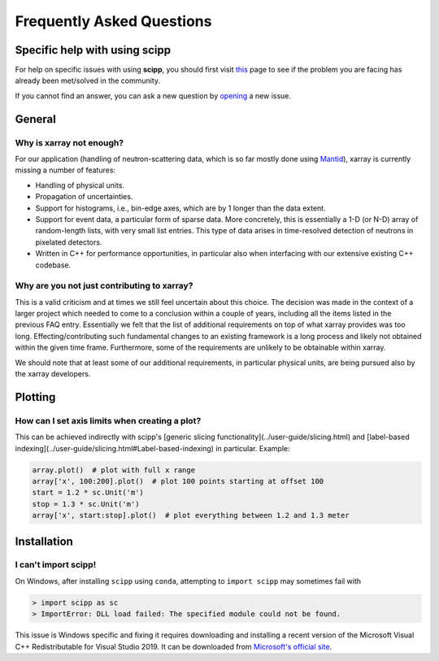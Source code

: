 .. _faq:

Frequently Asked Questions
==========================

Specific help with using scipp
------------------------------

For help on specific issues with using **scipp**, you should first visit
`this <https://github.com/scipp/scipp/issues?utf8=%E2%9C%93&q=label%3Aquestion>`_
page to see if the problem you are facing has already been met/solved in the community.

If you cannot find an answer, you can ask a new question by
`opening <https://github.com/scipp/scipp/issues/new?assignees=&labels=question&template=question.md&title=>`_
a new |QuestionLabel|_ issue.

.. |QuestionLabel| image:: ../images/question.png
.. _QuestionLabel: https://github.com/scipp/scipp/issues/new?assignees=&labels=question&template=question.md&title=

General
-------

Why is xarray not enough?
~~~~~~~~~~~~~~~~~~~~~~~~~

For our application (handling of neutron-scattering data, which is so far mostly done using `Mantid <https://mantidproject.org>`_), xarray is currently missing a number of features:

- Handling of physical units.
- Propagation of uncertainties.
- Support for histograms, i.e., bin-edge axes, which are by 1 longer than the data extent.
- Support for event data, a particular form of sparse data.
  More concretely, this is essentially a 1-D (or N-D) array of random-length lists, with very small list entries.
  This type of data arises in time-resolved detection of neutrons in pixelated detectors.
- Written in C++ for performance opportunities, in particular also when interfacing with our extensive existing C++ codebase.

Why are you not just contributing to xarray?
~~~~~~~~~~~~~~~~~~~~~~~~~~~~~~~~~~~~~~~~~~~~

This is a valid criticism and at times we still feel uncertain about this choice.
The decision was made in the context of a larger project which needed to come to a conclusion within a couple of years, including all the items listed in the previous FAQ entry.
Essentially we felt that the list of additional requirements on top of what xarray provides was too long.
Effecting/contributing such fundamental changes to an existing framework is a long process and likely not obtained within the given time frame.
Furthermore, some of the requirements are unlikely to be obtainable within xarray.

We should note that at least some of our additional requirements, in particular physical units, are being pursued also by the xarray developers.

Plotting
--------

How can I set axis limits when creating a plot?
~~~~~~~~~~~~~~~~~~~~~~~~~~~~~~~~~~~~~~~~~~~~~~~

This can be achieved indirectly with scipp's [generic slicing functionality](../user-guide/slicing.html) and [label-based indexing](../user-guide/slicing.html#Label-based-indexing) in particular.
Example:

.. code-block:: python

  array.plot()  # plot with full x range
  array['x', 100:200].plot()  # plot 100 points starting at offset 100
  start = 1.2 * sc.Unit('m')
  stop = 1.3 * sc.Unit('m')
  array['x', start:stop].plot()  # plot everything between 1.2 and 1.3 meter

Installation
------------

I can't import scipp!
~~~~~~~~~~~~~~~~~~~~~

On Windows, after installing ``scipp`` using ``conda``, attempting to ``import scipp`` may sometimes fail with

.. code-block:: python

  > import scipp as sc
  > ImportError: DLL load failed: The specified module could not be found.

This issue is Windows specific and fixing it requires downloading and installing a recent version of the Microsoft Visual C++ Redistributable for
Visual Studio 2019.
It can be downloaded from `Microsoft's official site <https://support.microsoft.com/en-us/help/2977003/the-latest-supported-visual-c-downloads>`_.
